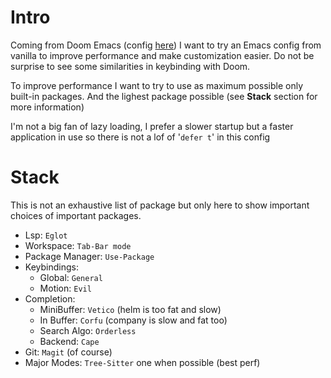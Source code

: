 #+title Emacs Vanilla Config

* Intro
Coming from Doom Emacs (config [[https://github.com/roy-corentin/my-Doom-emacs-config][here]]) I want to try an Emacs config from vanilla to improve performance and make customization easier.
Do not be surprise to see some similarities in keybinding with Doom.

To improve performance I want to try to use as maximum possible only built-in packages. And the lighest package possible (see *Stack* section for more information)

I'm not a big fan of lazy loading, I prefer a slower startup but a faster application in use so there is not a lof of '=defer t=' in this config

* Stack
This is not an exhaustive list of package but only here to show important choices of important packages.

- Lsp: =Eglot=
- Workspace: =Tab-Bar mode=
- Package Manager: =Use-Package=
- Keybindings:
  - Global: =General=
  - Motion: =Evil=
- Completion:
  - MiniBuffer: =Vetico= (helm is too fat and slow)
  - In Buffer: =Corfu= (company is slow and fat too)
  - Search Algo: =Orderless=
  - Backend: =Cape=
- Git: =Magit= (of course)
- Major Modes: =Tree-Sitter= one when possible (best perf)
